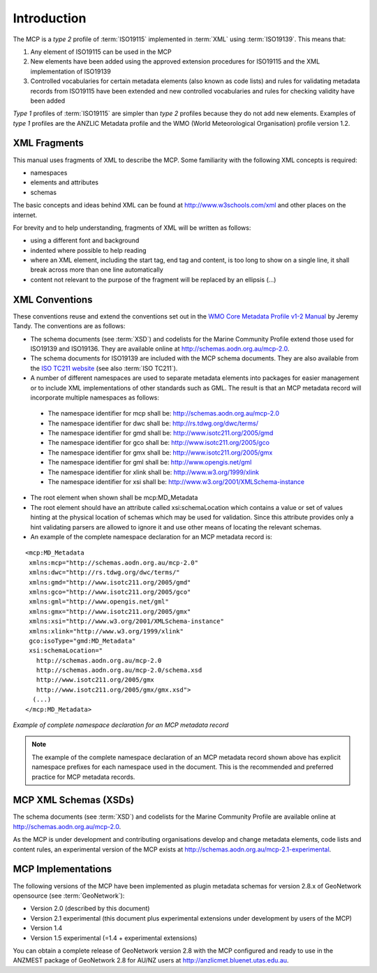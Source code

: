 .. _introduction:

Introduction
============

.. index:: type 1 and type 2 profiles of ISO19115

The MCP is a `type 2` profile of :term:`ISO19115` implemented in :term:`XML` using :term:`ISO19139`. This means that:

#. Any element of ISO19115 can be used in the MCP
#. New elements have been added using the approved extension procedures for ISO19115 and the XML implementation of ISO19139
#. Controlled vocabularies for certain metadata elements (also known as code lists) and rules for validating metadata records from ISO19115 have been extended and new controlled vocabularies and rules for checking validity have been added

`Type 1` profiles of :term:`ISO19115` are simpler than `type 2` profiles because they do not add new elements. Examples of `type 1` profiles are the ANZLIC Metadata profile and the WMO (World Meteorological Organisation) profile version 1.2.

XML Fragments
-------------

This manual uses fragments of XML to describe the MCP. Some familiarity with the following XML concepts is required:

- namespaces
- elements and attributes
- schemas

The basic concepts and ideas behind XML can be found at http://www.w3schools.com/xml and other places on the internet. 

For brevity and to help understanding, fragments of XML will be written as follows:

- using a different font and background
- indented where possible to help reading 
- where an XML element, including the start tag, end tag and content, is too long to show on a single line, it shall break across more than one line automatically
- content not relevant to the purpose of the fragment will be replaced by an ellipsis (...)

XML Conventions
---------------

These conventions reuse and extend the conventions set out in the 
`WMO Core Metadata Profile v1-2 Manual <http://wis.wmo.int/2010/metadata/version_1-2/>`_ by Jeremy Tandy. The conventions are as follows:

- The schema documents (see :term:`XSD`) and codelists for the Marine Community Profile extend those used for ISO19139 and ISO19136. They are available online at http://schemas.aodn.org.au/mcp-2.0.
- The schema documents for ISO19139 are included with the MCP schema documents. They are also available from the `ISO TC211 website <http:///www.isotc211.org/2005>`_ (see also :term:`ISO TC211`). 
- A number of different namespaces are used to separate metadata elements into packages for easier management or to include XML implementations of other standards such as GML. The result is that an MCP metadata record will incorporate multiple namespaces as follows:

 - The namespace identifier for mcp shall be: http://schemas.aodn.org.au/mcp-2.0
 - The namespace identifier for dwc shall be: http://rs.tdwg.org/dwc/terms/ 
 - The namespace identifier for gmd shall be: http://www.isotc211.org/2005/gmd
 - The namespace identifier for gco shall be: http://www.isotc211.org/2005/gco
 - The namespace identifier for gmx shall be: http://www.isotc211.org/2005/gmx
 - The namespace identifier for gml shall be: http://www.opengis.net/gml
 - The namespace identifier for xlink shall be: http://www.w3.org/1999/xlink
 - The namespace identifier for xsi shall be: http://www.w3.org/2001/XMLSchema-instance

- The root element when shown shall be mcp:MD_Metadata
- The root element should have an attribute called xsi:schemaLocation which contains a value or set of values hinting at the physical location of schemas which may be used for validation. Since this attribute provides only a hint validating parsers are allowed to ignore it and use other means of locating the relevant schemas.
- An example of the complete namespace declaration for an MCP metadata record is:

::

 <mcp:MD_Metadata 
  xmlns:mcp="http://schemas.aodn.org.au/mcp-2.0"
  xmlns:dwc="http://rs.tdwg.org/dwc/terms/"
  xmlns:gmd="http://www.isotc211.org/2005/gmd"
  xmlns:gco="http://www.isotc211.org/2005/gco"
  xmlns:gml="http://www.opengis.net/gml"
  xmlns:gmx="http://www.isotc211.org/2005/gmx"
  xmlns:xsi="http://www.w3.org/2001/XMLSchema-instance"
  xmlns:xlink="http://www.w3.org/1999/xlink"
  gco:isoType="gmd:MD_Metadata"
  xsi:schemaLocation="
    http://schemas.aodn.org.au/mcp-2.0 
    http://schemas.aodn.org.au/mcp-2.0/schema.xsd 
    http://www.isotc211.org/2005/gmx
    http://www.isotc211.org/2005/gmx/gmx.xsd">
   (...)
 </mcp:MD_Metadata>

*Example of complete namespace declaration for an MCP metadata record*

.. index:: namespaces with prefixes are recommended and preferred

.. note:: The example of the complete namespace declaration of an MCP metadata record shown above has explicit namespace prefixes for each namespace used in the document. This is the recommended and preferred practice for MCP metadata records.

MCP XML Schemas (XSDs)
----------------------

.. index:: Schema XSDs for the MCP

The schema documents (see :term:`XSD`) and codelists for the Marine Community Profile are available online at http://schemas.aodn.org.au/mcp-2.0.

As the MCP is under development and contributing organisations develop and change metadata elements, code lists and content rules, an experimental version of the MCP exists at http://schemas.aodn.org.au/mcp-2.1-experimental.

MCP Implementations
-------------------

The following versions of the MCP have been implemented as plugin metadata schemas for version 2.8.x of GeoNetwork opensource (see :term:`GeoNetwork`):

- Version 2.0 (described by this document) 
- Version 2.1 experimental (this document plus experimental extensions under development by users of the MCP) 
- Version 1.4  
- Version 1.5 experimental (=1.4 + experimental extensions) 

.. index:: Implementations of the MCP, GeoNetwork 2.8.x (ANZMEST)

You can obtain a complete release of GeoNetwork version 2.8 with the MCP configured and ready to use in the ANZMEST package of GeoNetwork 2.8 for AU/NZ users at http://anzlicmet.bluenet.utas.edu.au.
